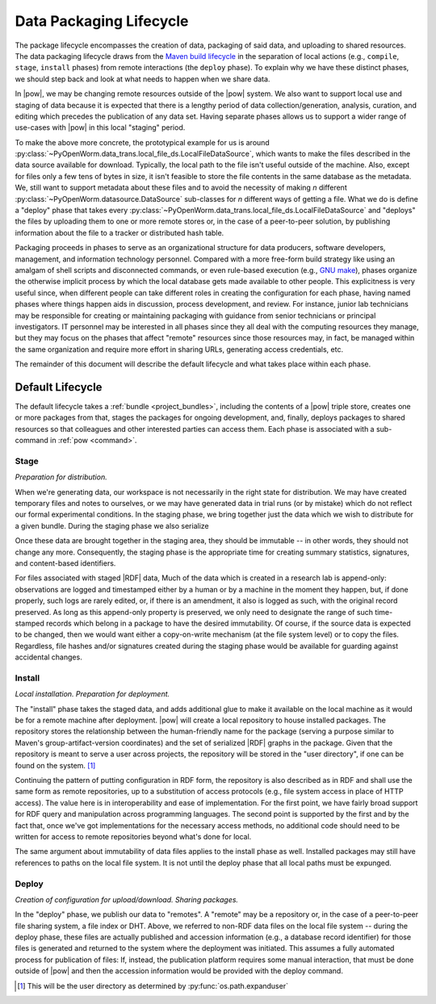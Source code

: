 .. _package_lifecycle:

Data Packaging Lifecycle
========================

The package lifecycle encompasses the creation of data, packaging of said data,
and uploading to shared resources. The data packaging lifecycle draws from the
`Maven build lifecycle <mvn_>`_ in the separation of local actions (e.g.,
``compile``, ``stage``, ``install`` phases) from remote interactions (the
``deploy`` phase). To explain why we have these distinct phases, we should step
back and look at what needs to happen when we share data. 

.. _mvn: https://maven.apache.org/guides/introduction/introduction-to-the-lifecycle.html#Packaging

In |pow|, we may be changing remote resources outside of the |pow| system. We
also want to support local use and staging of data because it is expected that
there is a lengthy period of data collection/generation, analysis, curation,
and editing which precedes the publication of any data set.  Having separate
phases allows us to support a wider range of use-cases with |pow| in this local
"staging" period. 

To make the above more concrete, the prototypical example for us is around
:py:class:`~PyOpenWorm.data_trans.local_file_ds.LocalFileDataSource`, which
wants to make the files described in the data source available for download.
Typically, the local path to the file isn't useful outside of the machine.
Also, except for files only a few tens of bytes in size, it isn't feasible to
store the file contents in the same database as the metadata. We, still want to
support metadata about these files and to avoid the necessity of making *n*
different :py:class:`~PyOpenWorm.datasource.DataSource` sub-classes for *n*
different ways of getting a file. What we do is define a "deploy" phase that
takes every
:py:class:`~PyOpenWorm.data_trans.local_file_ds.LocalFileDataSource` and
"deploys" the files by uploading them to one or more remote stores or, in the
case of a peer-to-peer solution, by publishing information about the file to a
tracker or distributed hash table.

Packaging proceeds in phases to serve as an organizational structure for data
producers, software developers, management, and information technology
personnel. Compared with a more free-form build strategy like using an amalgam
of shell scripts and disconnected commands, or even rule-based execution (e.g.,
`GNU make <make_>`_), phases organize the otherwise implicit process by which the
local database gets made available to other people. This explicitness is very
useful since, when different people can take different roles in creating the
configuration for each phase, having named phases where things happen aids in
discussion, process development, and review.  For instance, junior lab
technicians may be responsible for creating or maintaining packaging with
guidance from senior technicians or principal investigators. IT personnel may
be interested in all phases since they all deal with the computing resources
they manage, but they may focus on the phases that affect "remote" resources
since those resources may, in fact, be managed within the same organization and
require more effort in sharing URLs, generating access credentials, etc. 

.. _make: https://www.gnu.org/software/make/manual/html_node/index.html

The remainder of this document will describe the default lifecycle and what
takes place within each phase. 

Default Lifecycle
-----------------

The default lifecycle takes a :ref:`bundle <project_bundles>`, including the
contents of a |pow| triple store, creates one or more packages from that,
stages the packages for ongoing development, and, finally, deploys packages to
shared resources so that colleagues and other interested parties can access
them. Each phase is associated with a sub-command in :ref:`pow <command>`.

.. _package_lifecycle_stage_phase:

Stage
^^^^^

*Preparation for distribution.*

When we're generating data, our workspace is not necessarily in the right state
for distribution. We may have created temporary files and notes to ourselves,
or we may have generated data in trial runs (or by mistake) which do not
reflect our formal experimental conditions. In the staging phase, we bring
together just the data which we wish to distribute for a given bundle. During
the staging phase we also serialize 

Once these data are brought together in the staging area, they should be
immutable -- in other words, they should not change any more. Consequently, the
staging phase is the appropriate time for creating summary statistics,
signatures, and content-based identifiers.


For files associated with staged |RDF| data, Much of the data which is created
in a research lab is append-only: observations are logged and timestamped
either by a human or by a machine in the moment they happen, but, if done
properly, such logs are rarely edited, or, if there is an amendment, it also is
logged as such, with the original record preserved. As long as this append-only
property is preserved, we only need to designate the range of such time-stamped
records which belong in a package to have the desired immutability. Of course,
if the source data is expected to be changed, then we would want either a
copy-on-write mechanism (at the file system level) or to copy the files.
Regardless, file hashes and/or signatures created during the staging phase
would be available for guarding against accidental changes.

Install
^^^^^^^

*Local installation. Preparation for deployment.* 

The "install" phase takes the staged data, and adds additional glue to make it
available on the local machine as it would be for a remote machine after
deployment. |pow| will create a local repository to house installed
packages. The repository stores the relationship between the human-friendly
name for the package (serving a purpose similar to Maven's
group-artifact-version coordinates) and the set of serialized |RDF| graphs in
the package. Given that the repository is meant to serve a user across
projects, the repository will be stored in the "user directory", if one can be
found on the system. [#userdir]_

Continuing the pattern of putting configuration in RDF form, the repository is
also described as in RDF and shall use the same form as remote repositories, up
to a substitution of access protocols (e.g., file system access in place of
HTTP access). The value here is in interoperability and ease of implementation.
For the first point, we have fairly broad support for RDF query and
manipulation across programming languages. The second point is supported by the
first and by the fact that, once we've got implementations for the necessary
access methods, no additional code should need to be written for access to
remote repositories beyond what's done for local.

The same argument about immutability of data files applies to the install phase
as well. Installed packages may still have references to paths on the local
file system. It is not until the deploy phase that all local paths must be
expunged.

.. _package_lifecycle_deploy_phase:

Deploy
^^^^^^

*Creation of configuration for upload/download. Sharing packages.*

In the "deploy" phase, we publish our data to "remotes". A "remote" may be a
repository or, in the case of a peer-to-peer file sharing system, a file index
or DHT. Above, we referred to non-RDF data files on the local file system --
during the deploy phase, these files are actually published and accession
information (e.g., a database record identifier) for those files is generated
and returned to the system where the deployment was initiated. This assumes a
fully automated process for publication of files: If, instead, the publication
platform requires some manual interaction, that must be done outside of |pow|
and then the accession information would be provided with the deploy command.

.. [#userdir]  This will be the user directory as determined by
   :py:func:`os.path.expanduser`

